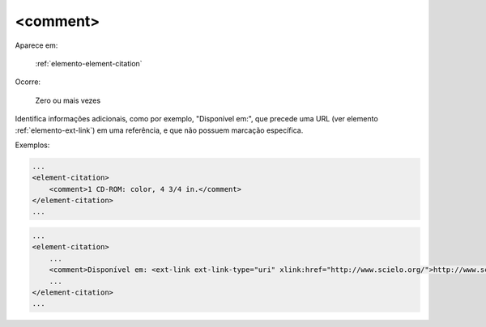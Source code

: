 .. _elemento-comment:

<comment>
=========

Aparece em:

  :ref:`elemento-element-citation`

Ocorre:

  Zero ou mais vezes

Identifica informações adicionais, como por exemplo, "Disponível em:", que precede uma URL (ver elemento :ref:`elemento-ext-link`) em uma referência, e que não possuem marcação específica.

Exemplos:

.. code-block:: xml

    ...
    <element-citation>
        <comment>1 CD-ROM: color, 4 3/4 in.</comment>
    </element-citation>
    ...

.. code-block:: xml

    ...
    <element-citation>
        ...
        <comment>Disponível em: <ext-link ext-link-type="uri" xlink:href="http://www.scielo.org/">http://www.scielo.org/</ext-link>.</comment>
        ...
    </element-citation>
    ...


.. {"reviewed_on": "20160623", "by": "gandhalf_thewhite@hotmail.com"}
